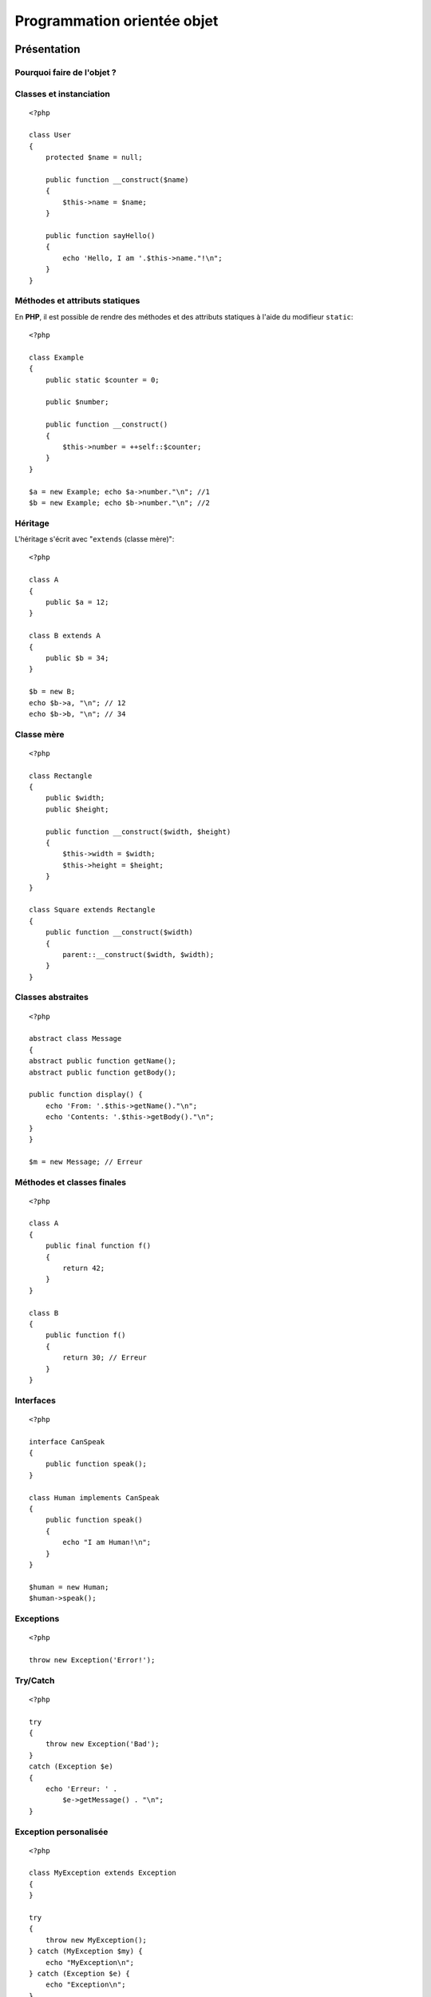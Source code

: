 .. slide:: middleSlide

Programmation orientée objet
============================

.. slide::

Présentation
------------

Pourquoi faire de l'objet ?
~~~~~~~~~~~~~~~~~~~~~~~~~~~

.. textOnly::
    L'objet est un paradigme de programmation très répandu et qui a fait ses preuves dans de
    nombreux projets. Son utilisation n'apporte pas de fonctionnalités au langage, c'est à dire
    que tout ce que l'on peut faire en utilisant la pogramation orientée objet peut être fait
    sans, cependant l'objet apporte beaucoup de choses en **simplicité de compréhension**,
    **maintenance**, **factorisation et découpage de code**, **travail collaboratif**
    ou encore en **conception**. Toutes ces qualité font de l'objet un mécanisme indispensable
    à maîtriser pour tout développeur **PHP**.

.. slideOnly::
    * Simplicité de compréhension
    * Maintenance
    * Factorisation et découpage de code
    * Travail collaboratif
    * Conception

.. textOnly::
    Presque toutes les bibliothèques et frameworks que vous serez amenés à utiliser se basent 
    sur le paradigme objet.

.. slide::

Classes et instanciation
~~~~~~~~~~~~~~~~~~~~~~~~

.. textOnly::
    En **PHP**, voici à quoi ressemble une classe:

::

    <?php

    class User
    {
        protected $name = null;

        public function __construct($name)
        {
            $this->name = $name;
        }

        public function sayHello()
        {
            echo 'Hello, I am '.$this->name."!\n";
        }
    }

.. textOnly::
    Remarquez que:

        * Les attributs peuvent être **initialisés** directement dans leur définition
        * Les **modifieurs** ``private``, ``protected`` et ``public`` sont présents,
        comme dans beaucoup d'autre langages
        * Le **constructeur** se définit à l'aide de la fonction magique ``__construct()``
        * Les **attributs et méthodes** de classes sont accessibles par l'opérateur ``-&gt;``, le point
        étant réservé pour la concaténation de chaines

.. textOnly::
    Un objet de cette classe s'instanciera alors de la manière suivante:

.. discover::
    .. slideOnly::
        ------------
   
    ::

        <?php

        $user = new User('Bob');
        $user->sayHello();

.. slide::

Méthodes et attributs statiques
~~~~~~~~~~~~~~~~~~~~~~~~~~~~~~~

En **PHP**, il est possible de rendre des méthodes et des attributs statiques à l'aide du modifieur 
``static``::

    <?php

    class Example
    {
        public static $counter = 0;

        public $number;

        public function __construct()
        {
            $this->number = ++self::$counter;
        }
    }

    $a = new Example; echo $a->number."\n"; //1
    $b = new Example; echo $b->number."\n"; //2

.. textOnly::
    Les attributs et méthodes statiques ne sont pas spécifiques à une instance mais **globaux**.
    Dans l'exemple ci-dessus, l'attribut ``$counter`` n'est pas répété dans ``$a``
    et dans ``$b`` mais n'est présent qu'une seule fois, ce qui explique que les valeurs 
    sont différentes.

.. slide::

Héritage
~~~~~~~~

L'héritage s'écrit avec "``extends`` (classe mère)"::

    <?php

    class A
    {
        public $a = 12;
    }

    class B extends A
    {
        public $b = 34;
    }

    $b = new B;
    echo $b->a, "\n"; // 12
    echo $b->b, "\n"; // 34


.. slide::

Classe mère
~~~~~~~~~~~

.. textOnly::
    L'accès aux méthodes et aux attributs de la classe mère peut se faire à l'aide du mot clé
    ``parent``:

::

    <?php

    class Rectangle
    {
        public $width;
        public $height;

        public function __construct($width, $height)
        {
            $this->width = $width;
            $this->height = $height;
        }
    }

    class Square extends Rectangle
    {
        public function __construct($width)
        {
            parent::__construct($width, $width);
        }
    }


.. slide::

Classes abstraites
~~~~~~~~~~~~~~~~~~

.. textOnly::
    **PHP** vous permet de déclarer des classes ou des méthodes comme abstraites à l'aide du mot clé
    ``abstract``. Si au moins une méthode d'une classe est abstraite, ou que la classe
    est marquée elle même comme abstraite, elle ne pourra pas être instanciée:

::

    <?php

    abstract class Message
    {
    abstract public function getName();
    abstract public function getBody();

    public function display() {
        echo 'From: '.$this->getName()."\n";
        echo 'Contents: '.$this->getBody()."\n";
    }
    }

    $m = new Message; // Erreur

.. slide::

Méthodes et classes finales
~~~~~~~~~~~~~~~~~~~~~~~~~~~

.. textOnly::
    Il est possible d'utiliser le mot clé ``final`` sur une classe ou une méthode, afin d'en
    empêcher l'héritage:

::

    <?php

    class A
    {
        public final function f()
        {
            return 42;
        }
    }

    class B
    {
        public function f()
        {
            return 30; // Erreur
        }
    }

Interfaces
~~~~~~~~~~

.. textOnly::
    En **PHP**, les interfaces se déclarent comme une classe à l'aide du mot clé ``interface``,
    elles ne contiennent que des prototypes de méthodes. Une classe peut implémenter une interface avec
    la notation "``implements`` (interface)":

::

    <?php

    interface CanSpeak
    {
        public function speak();
    }

    class Human implements CanSpeak
    {
        public function speak()
        {
            echo "I am Human!\n";
        }
    }

    $human = new Human;
    $human->speak();


.. slide::

Exceptions
~~~~~~~~~~

.. textOnly::
    Comme la plupart des langages orienté objet, **PHP** propose un mécanisme d'<a href="http://php.net/Exceptions">exceptions</a>
    permettant d'affiner la gestion d'erreur. Par défaut, les exceptions remonteront jusqu'à être disposée sous forme d'erreur:

::

    <?php

    throw new Exception('Error!');

    
.. discover::
    Donnera lieu à :
    
    .. code-block:: text
        PHP Fatal error:  Uncaught exception 'Exception'
        with message 'Error!' in uncaught.php:3
        Stack trace:
        #0 {main}
          thrown in uncaught.php on line 3

.. slide::

Try/Catch
~~~~~~~~~

.. textOnly::
    Il est possible de capturer les exceptions grâce aux mots clés ``try`` et ``catch``:

::

    <?php

    try
    {
        throw new Exception('Bad');
    } 
    catch (Exception $e)
    {
        echo 'Erreur: ' . 
            $e->getMessage() . "\n";
    }


.. slide::

Exception personalisée
~~~~~~~~~~~~~~~~~~~~~~

.. textOnly::
    **PHP** vous offre également la possibilité de surcharger les classes d'exception, dont ``Exception`` est
    la "racine" pour créer vos propres types d'exceptions:

::

    <?php

    class MyException extends Exception
    {
    }

    try
    {
        throw new MyException();
    } catch (MyException $my) {
        echo "MyException\n";
    } catch (Exception $e) {
        echo "Exception\n";
    }


.. textOnly::
    Comme vous le constatez, les exceptions peuvent être capturées avec un certain ordre de priorité.

.. slide::

Remarques
~~~~~~~~~

.. textOnly::
    Il n'y a pas d'héritage multiple en **PHP**

    **PHP** ne supporte pas le polymorphisme, méthodes ayant le même nom mais des prototypes
    différents, vous pouvez cependant utiliser des paramètres optionnels et non typés, voici un exemple
    illustrant un argument optionel ayant une valeur par défaut:

.. slideOnly::
    * Pas d'héritage multiple
    * Pas de **polymorphisme** possible, mais les arguments peuvent être optionnels et non typés:

::

    <?php

    class A
    {
        public function f($x = 42)
        {
            echo "x = $x\n";
        }
    }

    $a = new A;
    $a->f(); // x = 42
    $a->f(67); // x = 67

.. slide::

Problèmes fréquents
-------------------

Références
~~~~~~~~~~

.. textOnly::
    Lorsque l'on passe un objet en argument d'une fonction, on ne passe pas une copie de cette objet
    mais une référence vers l'objet (à ne pas confondre avec une référence vers la variable qui décrit l'objet).
    Ainsi, toute modification se fera directement sur l'objet:

::

    <?php

    class A
    {
        public $attr = 1;
    }

    function func($a)
    {
        $a->attr = 2;
    }

    $a = new A;
    func($a);
    echo $a->attr."\n"; // 2


.. slide::

Attention aux références
~~~~~~~~~~~~~~~~~~~~~~~~

.. textOnly::
    Attention à ne pas confondre référence vers un objet et référence entre les variables, regardons
    l'exemple suivant:

::

    <?php

    class A
    {
        public $attr = 1;
    }

    $a = new A;
    $b = $a;
    $b->attr = 2;
    echo $a->attr."\n"; // 2
    $b = null;
    echo gettype($a)."\n"; // object
    $c = &$a;
    $c = null;
    echo gettype($a)."\n"; // null

.. textOnly::
    Dans ce cas, la ligne ``$b = $a`` fait en sorte que la variable ``$b`` référence
    le même objet que ``$a``. Ainsi la modification de l'attribut sur ``$b-&gt;attr`` est aussi
    visible sur ``$a-&gt;attr``. En revanche, la variable ``$b`` est bien **différente**
    de ``$a``, c'est pourquoi l'affecter à ``null`` ne change nullement la valeur de ``$a``;
    En revanche, l'utilisation de l'opérateur de référence ``&amp;`` pour créer la variable ``$c``
    fait en sorte que ``$c`` soit un **alias** de ``$a``, il référencera alors non pas seulement
    le même objet mais aussi la **même variable**.

.. slide::

Clonage
~~~~~~~

.. textOnly::
    Si vous souhaitez créer une **copie** d'un objet, vous pouvez utiliser le mécanisme de
    **clonage** de cet objet. **PHP** vous propose pour cela d'utiliser le mot clé ``clone``. 

::

    <?php

    class A
    {
        public $attr = 1;
    }

    $a = new A;
    $a->attr = 5;
    $b = clone $a;
    $b->attr = 6;
    echo $a->attr."\n"; // 5
    echo $b->attr."\n"; // 6

.. slide::

Clonage personnalisé
~~~~~~~~~~~~~~~~~~~~

.. textOnly::
    Son comportement peut cependant être non trivial et soulève souvent des questions: Faut t-il 
    cloner également les objets référencés? Est-ce que toute les propriétés doivent être clonées?
    Pour répondre à ces questions, il vous est possible d'écrire votre propre méthode de clonage, avec 
    le nom "magique" ``__clone()``:

::

    <?php

    class Identified
    {
        static $instances = 0;
        public $instance;

        public function __construct()
        {
            $this->instance = ++self::$instances;
        }

        public function __clone()
        {
            $this->instance = ++self::$instances;
        }
    }

    $a = new Identified;
    $b = clone $a;
    echo $a->instance."\n"; // 1
    echo $b->instance."\n"; // 2

.. slide::

Substitution
~~~~~~~~~~~~

.. textOnly::
    **PHP** étant interprété, les types ne sont connus qu'au moment de l'execution.
    Ainsi, lorsque vous écrivez une méthode, les paramètres ne sont pas typés. Cela peut 
    s'avérer pratique pour la substitution, mais aussi provoquer des problèmes très innatendus:

::

    <?php

    class A
    {
        public $attr = 1;
    }

    function f($a)
    {
        echo $a->attr."\n";
    }

    $a = new A;
    f($a); // 1
    $a = array(12);
    f($a); // Erreur

.. slide::

.. _typehinting:

Type hinting
~~~~~~~~~~~~

.. textOnly::
    Depuis **PHP 5.3**, un mécanisme permet d'éviter ce genre d'erreur fréquente (passage
    d'argument du mauvais type), il s'agit du <em>type hinting</em> (ou indication de type):

::

    <?php

    function f(A $a)
    {
        echo $a->attr."\n";
    }

    // Si l'argument passé en paramètre n'est pas 
    // du type A, une erreur claire sera levée dès 
    // l'appel à la méthode
    f(array());

.. discover::
    -----------
    
    .. code-block:: text

        PHP Catchable fatal error: 
        Argument 1 passed to f() must be an
        instance of A, array given, called in
        hint.php on line 11 and defined in
        hint.php on line 3

.. textOnly::
    Le type indiqué dans les paramètres de la fonction peut être le type de la classe mère ou
    d'une interface qui doit être implémentée par l'objet passé. Il est fortement recommandé
    de mettre une indication de type le plus souvent possible dans vos prototype de fonctions
    et de méthodes afin d'éviter les erreurs obscures qui peuvent survenir lors du passage d'un
    objet du mauvais type.

.. slide::

Espaces de nom
~~~~~~~~~~~~~~

.. textOnly::
    Souvent, la création de classes et d'interface engendre un problème de nommage, car il 
    peut devenir difficile d'éviter les problèmes de collisions de noms (deux classes ayant le
    même nom). Depuis **PHP 5.3**, il est possible d'utiliser des espaces de nom (ou 
    ``namespace``) pour éviter ce problème.

Par exemple, si le fichier ``alice/image.php`` contient::

    <?php

    namespace Alice;

    class Image
    {
        // ...
    }

On pourra l'utiliser comme cela::

    <?php

    include('alice/image.php');

    use Alice\Image;

    $image = new Image;

.. textOnly::
    Ainsi, la classe de Alice ne "pollue" pas l'espace de nom global mais est disponible 
    sous ``Alice\Image``, si quelqu'un d'autre souhaite écrire un classe de gestion
    d'images, il pourra le faire en utilisant un autre espace de nom.

.. slide::

Multiples classes de même nom
~~~~~~~~~~~~~~~~~~~~~~~~~~~~~

.. textOnly::
    Si Bob écrit à son tour une classe ``Image`` et la place sous l'espace de
    noms ``Bob\Image``, il sera possible d'utiliser les deux soit à l'aide de la
    déclaration entière du nom des classes::
    
    <?php

    $a = new Bob\Image;
    $b = new Alice\Image;

.. textOnly::
    Il est également possible d'importer une classe à l'aide du mot clé ``use``,
    par  défaut, le nom de la classe (ici, ``Image``) sera un raccourci vers son
    emplacement complet (ici, ``Alice\Image``):

.. discover::
    .. slideOnly::
        --------------

    ::

        <?php

        use Alice\Image;

        $a = new Image;
        $b = new Bob\Image;

.. textOnly::
    Enfin, le mot clé ``as`` permet de donner un nom de substitution (ou alias)
    à la classe dans le fichier courant:

.. discover::
    .. slideOnly::
        ---------------

    ::
    
        <?php

        use Bob\Image as BobImage;
        use Alice\Image as AliceImage;

        $a = new BobImage;
        $b = new AliceImage;

.. slide::

Pour aller plus loin
--------------------

Sérialisation
~~~~~~~~~~~~~

.. textOnly::
    Contrairement aux types "basiques" (nombres, chaînes, tableaux...), les objets peuvent
    s'avérer complexes à représenter sous forme de chaîne de caractère pour être sauvegardé dans
    un fichier, un cookie ou encore une variable de session par exemple. Pour cela, vous pouvez
    utiliser la **sérialisation**. Les fonctions **PHP** `serialize() <http://php.net/serialize>`_
    et `unserialize() <http://php.net/unserialize
    </a> permettent de représenter un objet sous forme de chaîne de caractères et, inversement,
    d'obtenir un objet à partir d'une chaîne sérialisée:

::

    <?php

    class A
    {
        public $attr = 0;
    }

    if (file_exists('a.txt')) {
        $a = unserialize(
            file_get_contents('a.txt')
        );
    } else {
        $a = new A;
    }

    $a->attr++;
    echo $a->attr."\n";

    file_put_contents('a.txt', serialize($a));

.. slide::

Les méthodes magiques
~~~~~~~~~~~~~~~~~~~~~

.. textOnly::
    Il existe en **PHP** des `méthodes magiques <http://fr.php.net/manual/en/language.oop5.magic.php>`_.
    Ces dernières peuvent par exemple permettre de
    surcharger l'accès à un attribut ou une méthode même s'il/elle n'existe pas:

============================= ================================================
**Nom**                       **Utilité**
============================= ================================================
``__get($name)``              Apellée lors de l'accès en lecture à un attribut
                              non-existant
============================= ================================================
``__set($name, $value)``      Apellée lors de l'accès en écriture à un attribut
                              non-existant
============================= ================================================
``__call($method, $args)``    Appelée lors d'un appel à une méthode non existante
============================= ================================================

.. slide::

.. _autoloader:

L'autoloader
~~~~~~~~~~~~

L'autoloading est un mécanisme apparu dans **PHP 5.3** qui permet d'exécuter du code
au moment ou une classe est demandée et qu'elle n'est pas chargée dans le but de la charger
dynamiquement.

* Voir `spl_autoload_register() <http://php.net/spl_autoload_register>`_
